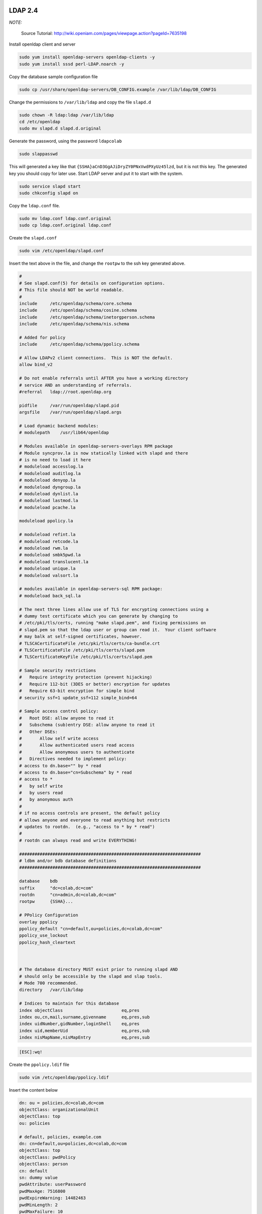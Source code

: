 .. -*- coding: utf-8 -*-

.. highlight:: rest

.. _colab_software:

LDAP 2.4
========

*NOTE:*

    Source Tutorial: `http://wiki.openiam.com/pages/viewpage.action?pageId=7635198 <http://wiki.openiam.com/pages/viewpage.action?pageId=7635198>`_

Install openldap client and server

.. code-block::

    sudo yum install openldap-servers openldap-clients -y
    sudo yum install sssd perl-LDAP.noarch -y

Copy the database sample configuration file

.. code-block::

    sudo cp /usr/share/openldap-servers/DB_CONFIG.example /var/lib/ldap/DB_CONFIG

Change the permissions to ``/var/lib/ldap`` and copy the file ``slapd.d``

.. code-block::

    sudo chown -R ldap:ldap /var/lib/ldap
    cd /etc/openldap
    sudo mv slapd.d slapd.d.original

Generate the password, using the password ``ldapcolab``

.. code-block::

    sudo slappasswd

This will generated a key like that ``{SSHA}aCnD3GgAJiDryZY0PNxVwdPXyUz45lzd``, but it is not this key. The generated key you should copy for later use. Start LDAP server and put it to start with the system.

.. code-block::

    sudo service slapd start
    sudo chkconfig slapd on

Copy the ``ldap.conf`` file.

.. code-block::

    sudo mv ldap.conf ldap.conf.original
    sudo cp ldap.conf.original ldap.conf

Create the ``slapd.conf``

.. code-block::

    sudo vim /etc/openldap/slapd.conf

Insert the text above in the file, and change the ``rootpw`` to the ssh key generated above.

.. code-block::

    #
    # See slapd.conf(5) for details on configuration options.
    # This file should NOT be world readable.
    #
    include     /etc/openldap/schema/core.schema
    include     /etc/openldap/schema/cosine.schema
    include     /etc/openldap/schema/inetorgperson.schema
    include     /etc/openldap/schema/nis.schema

    # Added for policy
    include     /etc/openldap/schema/ppolicy.schema

    # Allow LDAPv2 client connections.  This is NOT the default.
    allow bind_v2

    # Do not enable referrals until AFTER you have a working directory
    # service AND an understanding of referrals.
    #referral   ldap://root.openldap.org

    pidfile     /var/run/openldap/slapd.pid
    argsfile    /var/run/openldap/slapd.args

    # Load dynamic backend modules:
    # modulepath    /usr/lib64/openldap

    # Modules available in openldap-servers-overlays RPM package
    # Module syncprov.la is now statically linked with slapd and there
    # is no need to load it here
    # moduleload accesslog.la
    # moduleload auditlog.la
    # moduleload denyop.la
    # moduleload dyngroup.la
    # moduleload dynlist.la
    # moduleload lastmod.la
    # moduleload pcache.la

    moduleload ppolicy.la

    # moduleload refint.la
    # moduleload retcode.la
    # moduleload rwm.la
    # moduleload smbk5pwd.la
    # moduleload translucent.la
    # moduleload unique.la
    # moduleload valsort.la

    # modules available in openldap-servers-sql RPM package:
    # moduleload back_sql.la

    # The next three lines allow use of TLS for encrypting connections using a
    # dummy test certificate which you can generate by changing to
    # /etc/pki/tls/certs, running "make slapd.pem", and fixing permissions on
    # slapd.pem so that the ldap user or group can read it.  Your client software
    # may balk at self-signed certificates, however.
    # TLSCACertificateFile /etc/pki/tls/certs/ca-bundle.crt
    # TLSCertificateFile /etc/pki/tls/certs/slapd.pem
    # TLSCertificateKeyFile /etc/pki/tls/certs/slapd.pem

    # Sample security restrictions
    #   Require integrity protection (prevent hijacking)
    #   Require 112-bit (3DES or better) encryption for updates
    #   Require 63-bit encryption for simple bind
    # security ssf=1 update_ssf=112 simple_bind=64

    # Sample access control policy:
    #   Root DSE: allow anyone to read it
    #   Subschema (sub)entry DSE: allow anyone to read it
    #   Other DSEs:
    #       Allow self write access
    #       Allow authenticated users read access
    #       Allow anonymous users to authenticate
    #   Directives needed to implement policy:
    # access to dn.base="" by * read
    # access to dn.base="cn=Subschema" by * read
    # access to *
    #   by self write
    #   by users read
    #   by anonymous auth
    #
    # if no access controls are present, the default policy
    # allows anyone and everyone to read anything but restricts
    # updates to rootdn.  (e.g., "access to * by * read")
    #
    # rootdn can always read and write EVERYTHING!

    #######################################################################
    # ldbm and/or bdb database definitions
    #######################################################################

    database    bdb
    suffix      "dc=colab,dc=com"
    rootdn      "cn=admin,dc=colab,dc=com"
    rootpw      {SSHA}...

    # PPolicy Configuration
    overlay ppolicy
    ppolicy_default "cn=default,ou=policies,dc=colab,dc=com"
    ppolicy_use_lockout
    ppolicy_hash_cleartext



    # The database directory MUST exist prior to running slapd AND
    # should only be accessible by the slapd and slap tools.
    # Mode 700 recommended.
    directory   /var/lib/ldap

    # Indices to maintain for this database
    index objectClass                       eq,pres
    index ou,cn,mail,surname,givenname      eq,pres,sub
    index uidNumber,gidNumber,loginShell    eq,pres
    index uid,memberUid                     eq,pres,sub
    index nisMapName,nisMapEntry            eq,pres,sub

.. code-block::

    [ESC]:wq!

Create the ``ppolicy.ldif`` file

.. code-block::

    sudo vim /etc/openldap/ppolicy.ldif

Insert the content below

.. code-block::

    dn: ou = policies,dc=colab,dc=com
    objectClass: organizationalUnit
    objectClass: top
    ou: policies

    # default, policies, example.com
    dn: cn=default,ou=policies,dc=colab,dc=com
    objectClass: top
    objectClass: pwdPolicy
    objectClass: person
    cn: default
    sn: dummy value
    pwdAttribute: userPassword
    pwdMaxAge: 7516800
    pwdExpireWarning: 14482463
    pwdMinLength: 2
    pwdMaxFailure: 10
    pwdLockout: TRUE
    pwdLockoutDuration: 60
    pwdMustChange: FALSE
    pwdAllowUserChange: FALSE
    pwdSafeModify: FALSE

.. code-block::

    [ESC]:wq!

Start the LDAP server.

.. code-block::

    sudo service slapd start

*NOTE:*

    To test connection: ldapsearch -h localhost -D "cn=admin,dc=colab,dc=com" -w ldapcolab -b "dc=colab,dc=com" -s sub "objectclass=*"   . Should not return invalid credential or could not connect.

Create a ``base.ldif``

.. code-block::

    mkdir /tmp/ldap
    cd /tmp/ldap
    sudo vim base.ldif

Insert the text below

.. code-block::

    dn: dc=colab,dc=com
    objectClass: dcObject
    objectClass: organization
    dc: colab
    o: Colab
    description: Colab

    dn: cn=admin,dc=colab,dc=com
    objectClass: organizationalRole
    cn: Admin
    description: System Manager

    dn: ou=users,dc=colab,dc=com
    objectClass: organizationalUnit
    ou: users

    dn: ou=oldusers,dc=colab,dc=com
    objectClass: organizationalUnit
    ou: oldusers

.. code-block::

    [ESC]:wq!

To generate the LDAP schema add the base.ldif

.. code-block::

    ldapadd -x -D "cn=Manager,dc=openiamdemo,dc=com" -w ldapcolab -f base.ldif

*NOTE:*

    You can purge LDAP data by erasing the files in folder /var/lib/ldap/, just keep the file DB_CONFIG

Configure Gitlab LDAP
=====================

To enable LDAP on Gitlab you should edit the gilab.yml configuration file as root

.. code-block::

    sudo su
    vim config/gitlab.yml

Set the following option like the information below. You should change localhost to the LDAP machine IP

.. code-block::

  ldap:
    enabled: true
    host: 'localhost'
    base: 'dc=colab,dc=com'
    port: 389
    uid: 'uid'
    method: 'plain'
    bind_dn: 'cn=admin,dc=colab,dc=com'
    password: 'ldapcolab'
    allow_username_or_email_login: true

.. code-block::

    [ESC]:wq!

Restart Gitlab service

.. code-block::

    sudo service gitlab restart

